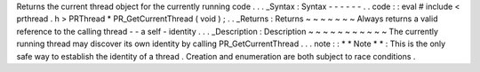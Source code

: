 Returns
the
current
thread
object
for
the
currently
running
code
.
.
.
_Syntax
:
Syntax
-
-
-
-
-
-
.
.
code
:
:
eval
#
include
<
prthread
.
h
>
PRThread
*
PR_GetCurrentThread
(
void
)
;
.
.
_Returns
:
Returns
~
~
~
~
~
~
~
Always
returns
a
valid
reference
to
the
calling
thread
-
-
a
self
-
identity
.
.
.
_Description
:
Description
~
~
~
~
~
~
~
~
~
~
~
The
currently
running
thread
may
discover
its
own
identity
by
calling
PR_GetCurrentThread
.
.
.
note
:
:
*
*
Note
*
*
:
This
is
the
only
safe
way
to
establish
the
identity
of
a
thread
.
Creation
and
enumeration
are
both
subject
to
race
conditions
.
